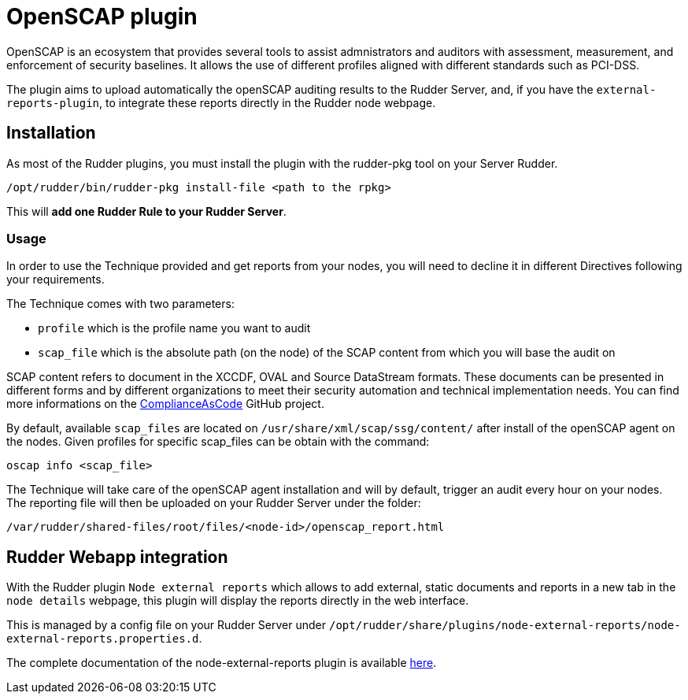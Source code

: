 = OpenSCAP plugin

OpenSCAP is an ecosystem that provides several tools to assist admnistrators and auditors with assessment, measurement, and enforcement of security baselines. It allows the use of different profiles aligned with different standards such as PCI-DSS.

The plugin aims to upload automatically the openSCAP auditing results to the Rudder Server, and, if you have the `external-reports-plugin`, to integrate these reports directly in the Rudder node webpage.

== Installation

As most of the Rudder plugins, you must install the plugin with the rudder-pkg tool on your Server Rudder.

....
/opt/rudder/bin/rudder-pkg install-file <path to the rpkg>
....

This will *add one Rudder Rule to your Rudder Server*.


=== Usage

In order to use the Technique provided and get reports from your nodes, you will need to decline it in different Directives following your requirements.

The Technique comes with two parameters:

* `profile` which is the profile name you want to audit
* `scap_file` which is the absolute path (on the node) of the SCAP content from which you will base the audit on

SCAP content refers to document in the XCCDF, OVAL and Source DataStream formats. These documents can be presented in different forms and by different organizations to meet their security automation and technical implementation needs. You can find more informations on the https://github.com/ComplianceAsCode/content[ComplianceAsCode]  GitHub project.

By default, available `scap_files` are located on `/usr/share/xml/scap/ssg/content/` after install of the openSCAP agent on the nodes. Given profiles for specific scap_files can be obtain with the command:

----
oscap info <scap_file>
----

The Technique will take care of the openSCAP agent installation and will by default, trigger an audit every hour on your nodes. The reporting file will then be uploaded on your Rudder Server under the folder:

----
/var/rudder/shared-files/root/files/<node-id>/openscap_report.html
----


== Rudder Webapp integration

With the Rudder plugin `Node external reports` which allows to add external, static documents and reports in a new tab in the `node details` webpage, this plugin will display the reports directly in the web interface.

This is managed by a config file on your Rudder Server under `/opt/rudder/share/plugins/node-external-reports/node-external-reports.properties.d`.


The complete documentation of the node-external-reports plugin is available https://docs.rudder.io/reference/5.0/plugins/node-external-reports.html#_documents_naming_convention[here].
